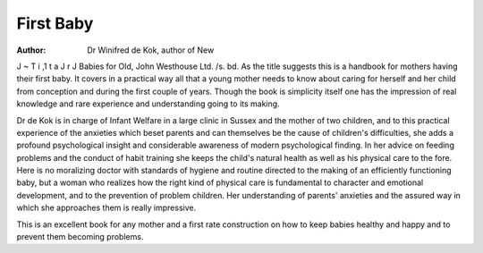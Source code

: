 First Baby
===========

:Author: Dr Winifred de Kok, author of New
J ~ T i ,1   t a J r J
Babies for Old, John Westhouse Ltd. /s. bd.
As the title suggests this is a handbook for mothers
having their first baby. It covers in a practical way
all that a young mother needs to know about caring
for herself and her child from conception and during
the first couple of years. Though the book is
simplicity itself one has the impression of real knowledge
and rare experience and understanding going to its
making.

Dr de Kok is in charge of Infant Welfare in a large
clinic in Sussex and the mother of two children, and
to this practical experience of the anxieties which beset
parents and can themselves be the cause of children's
difficulties, she adds a profound psychological insight and
considerable awareness of modern psychological finding.
In her advice on feeding problems and the conduct of
habit training she keeps the child's natural health as
well as his physical care to the fore. Here is no
moralizing doctor with standards of hygiene and routine
directed to the making of an efficiently functioning
baby, but a woman who realizes how the right kind of
physical care is fundamental to character and emotional
development, and to the prevention of problem
children. Her understanding of parents' anxieties and
the assured way in which she approaches them is really
impressive.

This is an excellent book for any mother and a first
rate construction on how to keep babies healthy and
happy and to prevent them becoming problems.
